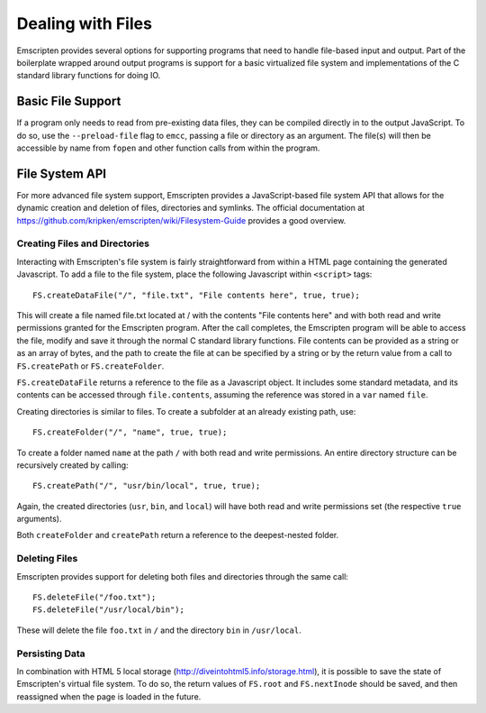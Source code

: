 Dealing with Files
==================

Emscripten provides several options for supporting programs that need to handle file-based input and output. Part of the boilerplate wrapped around output programs is support for a basic virtualized file system and implementations of the C standard library functions for doing IO.

Basic File Support
------------------
If a program only needs to read from pre-existing data files, they can be compiled directly in to the output JavaScript. To do so, use the ``--preload-file`` flag to ``emcc``, passing a file or directory as an argument. The file(s) will then be accessible by name from ``fopen`` and other function calls from within the program.

File System API
---------------
For more advanced file system support, Emscripten provides a JavaScript-based file system API that allows for the dynamic creation and deletion of files, directories and symlinks. The official documentation at https://github.com/kripken/emscripten/wiki/Filesystem-Guide provides a good overview.

Creating Files and Directories
______________________________

Interacting with Emscripten's file system is fairly straightforward from within a HTML page containing the generated Javascript. To add a file to the file system, place the following Javascript within ``<script>`` tags::
	
	FS.createDataFile("/", "file.txt", "File contents here", true, true);

This will create a file named file.txt located at / with the contents "File contents here" and with both read and write permissions granted for the Emscripten program. After the call completes, the Emscripten program will be able to access the file, modify and save it through the normal C standard library functions. File contents can be provided as a string or as an array of bytes, and the path to create the file at can be specified by a string or by the return value from a call to ``FS.createPath`` or ``FS.createFolder``. 

``FS.createDataFile`` returns a reference to the file as a Javascript object. It includes some standard metadata, and its contents can be accessed through ``file.contents``, assuming the reference was stored in a ``var`` named ``file``.

Creating directories is similar to files. To create a subfolder at an already existing path, use::

	FS.createFolder("/", "name", true, true);

To create a folder named ``name`` at the path ``/`` with both read and write permissions. An entire directory structure can be recursively created by calling::

	FS.createPath("/", "usr/bin/local", true, true);
	
Again, the created directories (``usr``, ``bin``, and ``local``) will have both read and write permissions set (the respective ``true`` arguments).

Both ``createFolder`` and ``createPath`` return a reference to the deepest-nested folder.


Deleting Files
______________

Emscripten provides support for deleting both files and directories through the same call::

	FS.deleteFile("/foo.txt");
	FS.deleteFile("/usr/local/bin");
	
These will delete the file ``foo.txt`` in ``/`` and the directory ``bin`` in ``/usr/local``.


Persisting Data
_______________

In combination with HTML 5 local storage (http://diveintohtml5.info/storage.html), it is possible to save the state of Emscripten's virtual file system. To do so, the return values of ``FS.root`` and ``FS.nextInode`` should be saved, and then reassigned when the page is loaded in the future.